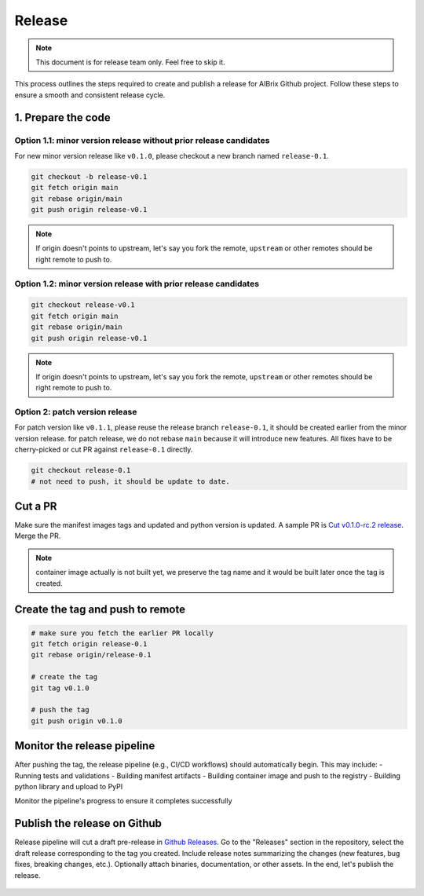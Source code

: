 .. _release:

=======
Release
=======

.. note::
    This document is for release team only. Feel free to skip it.

This process outlines the steps required to create and publish a release for AIBrix Github project.
Follow these steps to ensure a smooth and consistent release cycle.

1. Prepare the code
-----------------------------

Option 1.1: minor version release without prior release candidates
^^^^^^^^^^^^^^^^^^^^^^^^^^^^^^^^^^^^^^^^^^^^^^^^^^^^^^^^^^^^^^^^^^

For new minor version release like ``v0.1.0``, please checkout a new branch named ``release-0.1``.

.. code-block:: bash

    git checkout -b release-v0.1
    git fetch origin main
    git rebase origin/main
    git push origin release-v0.1

.. note::
    If origin doesn't points to upstream, let's say you fork the remote, ``upstream`` or other remotes should be right remote to push to.

Option 1.2: minor version release with prior release candidates
^^^^^^^^^^^^^^^^^^^^^^^^^^^^^^^^^^^^^^^^^^^^^^^^^^^^^^^^^^^^^^^^^^

.. code-block:: bash

    git checkout release-v0.1
    git fetch origin main
    git rebase origin/main
    git push origin release-v0.1

.. note::
    If origin doesn't points to upstream, let's say you fork the remote, ``upstream`` or other remotes should be right remote to push to.

Option 2: patch version release
^^^^^^^^^^^^^^^^^^^^^^^^^^^^^^^

For patch version like ``v0.1.1``, please reuse the release branch ``release-0.1``, it should be created earlier from the minor version release.
for patch release, we do not rebase ``main`` because it will introduce new features. All fixes have to be cherry-picked or cut PR against ``release-0.1`` directly.

.. code-block:: bash

    git checkout release-0.1
    # not need to push, it should be update to date.


Cut a PR
--------

Make sure the manifest images tags and updated and python version is updated. A sample PR is `Cut v0.1.0-rc.2 release <https://github.com/aibrix/aibrix/pull/226>`_.
Merge the PR.

.. note::
    container image actually is not built yet, we preserve the tag name and it would be built later once the tag is created.


Create the tag and push to remote
---------------------------------

.. code-block:: bash

    # make sure you fetch the earlier PR locally
    git fetch origin release-0.1
    git rebase origin/release-0.1

    # create the tag
    git tag v0.1.0

    # push the tag
    git push origin v0.1.0

Monitor the release pipeline
----------------------------

After pushing the tag, the release pipeline (e.g., CI/CD workflows) should automatically begin. This may include:
- Running tests and validations
- Building manifest artifacts
- Building container image and push to the registry
- Building python library and upload to PyPI

Monitor the pipeline's progress to ensure it completes successfully

.. figure:: ../assets/images/release-pipeline-manifests.png
  :alt: draft-release
  :width: 70%
  :align: center

.. figure:: ../assets/images/release-pipeline-python-package.png
  :alt: draft-release
  :width: 70%
  :align: center

Publish the release on Github
-----------------------------

Release pipeline will cut a draft pre-release in `Github Releases <https://github.com/aibrix/aibrix/releases>`_.
Go to the "Releases" section in the repository, select the draft release corresponding to the tag you created.
Include release notes summarizing the changes (new features, bug fixes, breaking changes, etc.).
Optionally attach binaries, documentation, or other assets. In the end, let's publish the release.

.. figure:: ../assets/images/draft-release.png
  :alt: draft-release
  :width: 70%
  :align: center
